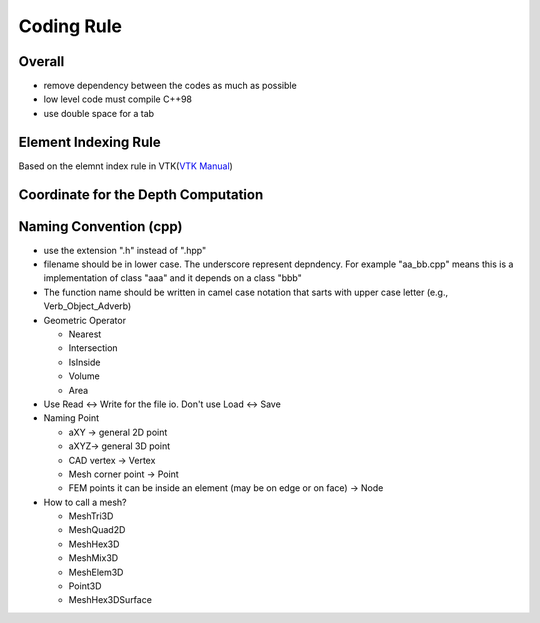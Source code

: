 Coding Rule
===========


Overall
-------

- remove dependency between the codes as much as possible
- low level code must compile C++98
- use double space for a tab


Element Indexing Rule
---------------------

Based on the elemnt index rule in VTK(`VTK Manual <https://www.vtk.org/wp-content/uploads/2015/04/file-formats.pdf>`_)

.. image:: element_index.png


Coordinate for the Depth Computation
------------------------------------

.. image:: depth.png


Naming Convention (cpp)
------------------------
* use the extension ".h" instead of ".hpp"

* filename should be in lower case. The underscore represent depndency. For example "aa_bb.cpp" means this is a implementation of class "aaa" and it depends on a class "bbb"

* The function name should be written in camel case notation that sarts with upper case letter (e.g., Verb_Object_Adverb)

* Geometric Operator

  * Nearest
  * Intersection
  * IsInside
  * Volume
  * Area
* Use Read <-> Write for the file io. Don't use Load <-> Save

* Naming Point

  * aXY -> general 2D point
  * aXYZ-> general 3D point
  * CAD vertex -> Vertex
  * Mesh corner point -> Point
  * FEM points it can be inside an element (may be on edge or on face) -> Node  

* How to call a mesh?

  * MeshTri3D
  * MeshQuad2D
  * MeshHex3D
  * MeshMix3D
  * MeshElem3D
  * Point3D
  * MeshHex3DSurface